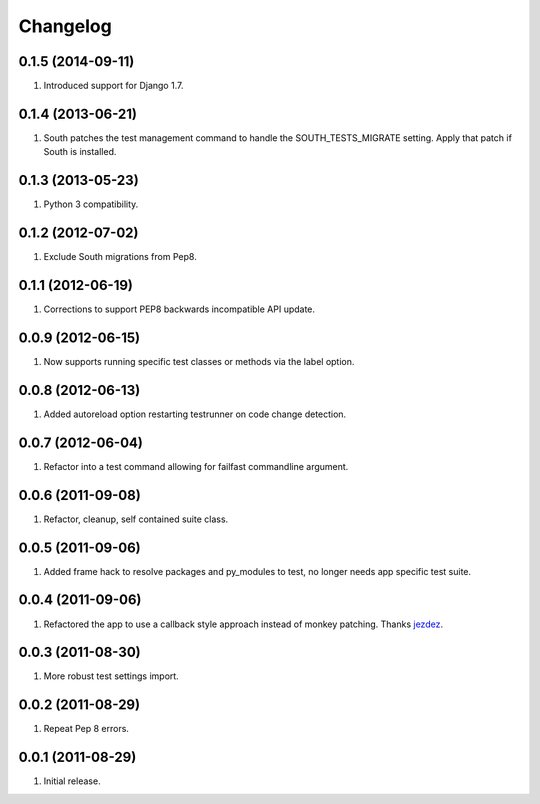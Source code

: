Changelog
=========

0.1.5 (2014-09-11)
------------------
#. Introduced support for Django 1.7.

0.1.4 (2013-06-21)
------------------
#. South patches the test management command to handle the SOUTH_TESTS_MIGRATE setting. Apply that patch if South is installed.

0.1.3 (2013-05-23)
------------------
#. Python 3 compatibility.

0.1.2 (2012-07-02)
------------------
#. Exclude South migrations from Pep8.

0.1.1 (2012-06-19)
------------------
#. Corrections to support PEP8 backwards incompatible API update.

0.0.9 (2012-06-15)
------------------
#. Now supports running specific test classes or methods via the label option.

0.0.8 (2012-06-13)
------------------
#. Added autoreload option restarting testrunner on code change detection.

0.0.7 (2012-06-04)
------------------
#. Refactor into a test command allowing for failfast commandline argument.

0.0.6 (2011-09-08)
------------------
#. Refactor, cleanup, self contained suite class.

0.0.5 (2011-09-06)
------------------
#. Added frame hack to resolve packages and py_modules to test, no longer needs app specific test suite.

0.0.4 (2011-09-06)
------------------
#. Refactored the app to use a callback style approach instead of monkey patching. Thanks `jezdez <https://github.com/jezdez>`_.

0.0.3 (2011-08-30)
------------------
#. More robust test settings import.

0.0.2 (2011-08-29)
------------------
#. Repeat Pep 8 errors.

0.0.1 (2011-08-29)
------------------
#. Initial release.

